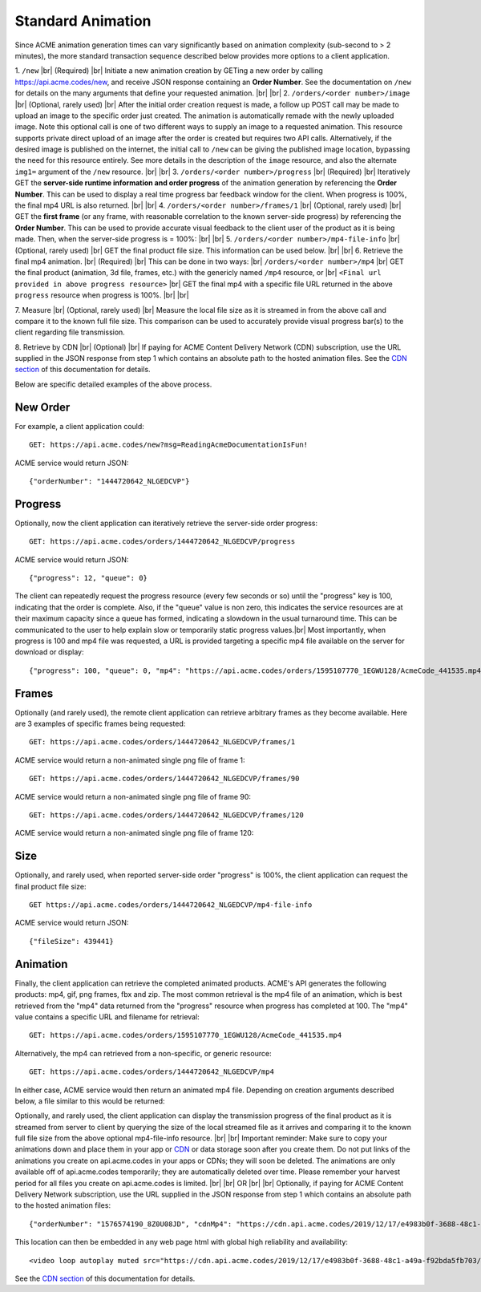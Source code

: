 
.. |br| raw:: html

   <br />

Standard Animation
##################

Since ACME animation generation times can vary significantly based on animation complexity (sub-second to > 2 minutes), the more standard transaction sequence described below provides more options to a client application. 

1. ``/new`` |br|
(Required) |br|
Initiate a new animation creation by GETing a new order by calling https://api.acme.codes/new, and receive JSON response containing an **Order Number**. See the documentation on ``/new`` for details on the many arguments that define your requested animation. 
|br|
|br|
2. ``/orders/<order number>/image`` |br|
(Optional, rarely used) |br|
After the initial order creation request is made, a follow up POST call may be made to upload an image to the specific order just created. The animation is automatically remade with the newly uploaded image. Note this optional call is one of two different ways to supply an image to a requested animation. This resource supports private direct upload of an image after the order is created but requires two API calls. Alternatively, if the desired image is published on the internet, the initial call to ``/new`` can be giving the published image location, bypassing the need for this resource entirely. See more details in the description of the ``image`` resource, and also the alternate ``img1=`` argument of the ``/new`` resource.
|br|
|br|
3. ``/orders/<order number>/progress`` |br|
(Required) |br|
Iteratively GET the **server-side runtime information and order progress** of the animation generation by referencing the **Order Number**. This can be used to display a real time progress bar feedback window for the client. When progress is 100%, the final mp4 URL is also returned.
|br|
|br|
4. ``/orders/<order number>/frames/1`` |br|
(Optional, rarely used) |br|
GET the **first frame** (or any frame, with reasonable correlation to the known server-side progress) by referencing the **Order Number**. This can be used to provide accurate visual feedback to the client user of the product as it is being made. Then, when the server-side progress is = 100%:
|br|
|br|
5. ``/orders/<order number>/mp4-file-info`` |br| 
(Optional, rarely used) |br|
GET the final product file size. This information can be used below.
|br|
|br|
6. Retrieve the final mp4 animation. |br|
(Required) |br|
This can be done in two ways: |br|
``/orders/<order number>/mp4`` |br| GET the final product (animation, 3d file, frames, etc.) with the genericly named ``/mp4`` resource, or |br|
``<Final url provided in above progress resource>`` |br| GET the final mp4 with a specific file URL returned in the above ``progress`` resource when progress is 100%. |br|
|br|

7. Measure |br|
(Optional, rarely used) |br|
Measure the local file size as it is streamed in from the above call and compare it to the known full file size. This comparison can be used to accurately provide visual progress bar(s) to the client regarding file transmission. 

8. Retrieve by CDN |br|
(Optional) |br| If paying for ACME Content Delivery Network (CDN) subscription, use the URL supplied in the JSON response from step 1 which contains an absolute path to the hosted animation files. See the `CDN section <https://acme.readthedocs.io/en/latest/CDN.html>`_ of this documentation for details.

Below are specific detailed examples of the above process.


New Order
"""""""""

For example, a client application could:
::

    GET: https://api.acme.codes/new?msg=ReadingAcmeDocumentationIsFun!

ACME service would return JSON:
::

    {"orderNumber": "1444720642_NLGEDCVP"}
    
Progress
""""""""

Optionally, now the client application can iteratively retrieve the server-side order progress:
::

    GET: https://api.acme.codes/orders/1444720642_NLGEDCVP/progress

ACME service would return JSON:
::

    {"progress": 12, "queue": 0}
    
The client can repeatedly request the progress resource (every few seconds or so) until the "progress" key is 100, indicating that the order is complete. Also, if the "queue" value is non zero, this indicates the service resources are at their maximum capacity since a queue has formed, indicating a slowdown in the usual turnaround time. This can be communicated to the user to help explain slow or temporarily static progress values.|br|
Most importantly, when progress is 100 and mp4 file was requested, a URL is provided targeting a specific mp4 file available on the server for download or display:
::

    {"progress": 100, "queue": 0, "mp4": "https://api.acme.codes/orders/1595107770_1EGWU128/AcmeCode_441535.mp4"}
    


Frames
""""""

Optionally (and rarely used), the remote client application can retrieve arbitrary frames as they become available. Here are 3 examples of specific frames being requested: 
::
    
    GET: https://api.acme.codes/orders/1444720642_NLGEDCVP/frames/1

ACME service would return a non-animated single png file of frame 1:

.. image:: ./_static/AcmeFrame_1.png

::
    
    GET: https://api.acme.codes/orders/1444720642_NLGEDCVP/frames/90

ACME service would return a non-animated single png file of frame 90:

.. image:: ./_static/AcmeFrame_90.png

::
    
    GET: https://api.acme.codes/orders/1444720642_NLGEDCVP/frames/120

ACME service would return a non-animated single png file of frame 120:

.. image:: ./_static/AcmeFrame_120.png


Size
""""
    
Optionally, and rarely used, when reported server-side order "progress" is 100%, the client application can request the final product file size:
::

    GET https://api.acme.codes/orders/1444720642_NLGEDCVP/mp4-file-info

ACME service would return JSON:
::

    {"fileSize": 439441}


Animation
"""""""""

Finally, the client application can retrieve the completed animated products. ACME's API generates the following products: mp4, gif, png frames, fbx and zip. The most common retrieval is the mp4 file of an animation, which is best retrieved from the "mp4" data returned from the "progress" resource when progress has completed at 100. The "mp4" value contains a specific URL and filename for retrieval:
::

    GET: https://api.acme.codes/orders/1595107770_1EGWU128/AcmeCode_441535.mp4
    
Alternatively, the mp4 can retrieved from a non-specific, or generic resource:
::

    GET: https://api.acme.codes/orders/1444720642_NLGEDCVP/mp4

In either case, ACME service would then return an animated mp4 file. Depending on creation arguments described below, a file similar to this would be returned:

.. raw:: html 

   <video loop autoplay muted src="./_static/BasicDemo.mp4"></video> 

Optionally, and rarely used, the client application can display the transmission progress of the final product as it is streamed from server to client by querying the size of the local streamed file as it arrives and comparing it to the known full file size from the above optional mp4-file-info resource.
|br|
|br|
Important reminder: Make sure to copy your animations down and place them in your app or `CDN <https://en.wikipedia.org/wiki/Content_delivery_network>`_ or data storage soon after you create them. Do not put links of the animations you create on api.acme.codes in your apps or CDNs; they will soon be deleted. The animations are only available off of api.acme.codes temporarily; they are automatically deleted over time. Please remember your harvest period for all files you create on api.acme.codes is limited.
|br|
|br|
OR
|br|
|br|
Optionally, if paying for ACME Content Delivery Network subscription, use the URL supplied in the JSON response from step 1 which contains an absolute path to the hosted animation files:

::

    {"orderNumber": "1576574190_8Z0U08JD", "cdnMp4": "https://cdn.api.acme.codes/2019/12/17/e4983b0f-3688-48c1-a49a-f92bda5fb703/AcmeCode_283150.mp4"}

This location can then be embedded in any web page html with global high reliability and availability:

::

   <video loop autoplay muted src="https://cdn.api.acme.codes/2019/12/17/e4983b0f-3688-48c1-a49a-f92bda5fb703/AcmeCode_283150.mp4"></video> 


See the `CDN section <https://acme.readthedocs.io/en/latest/CDN.html>`_ of this documentation for details.
